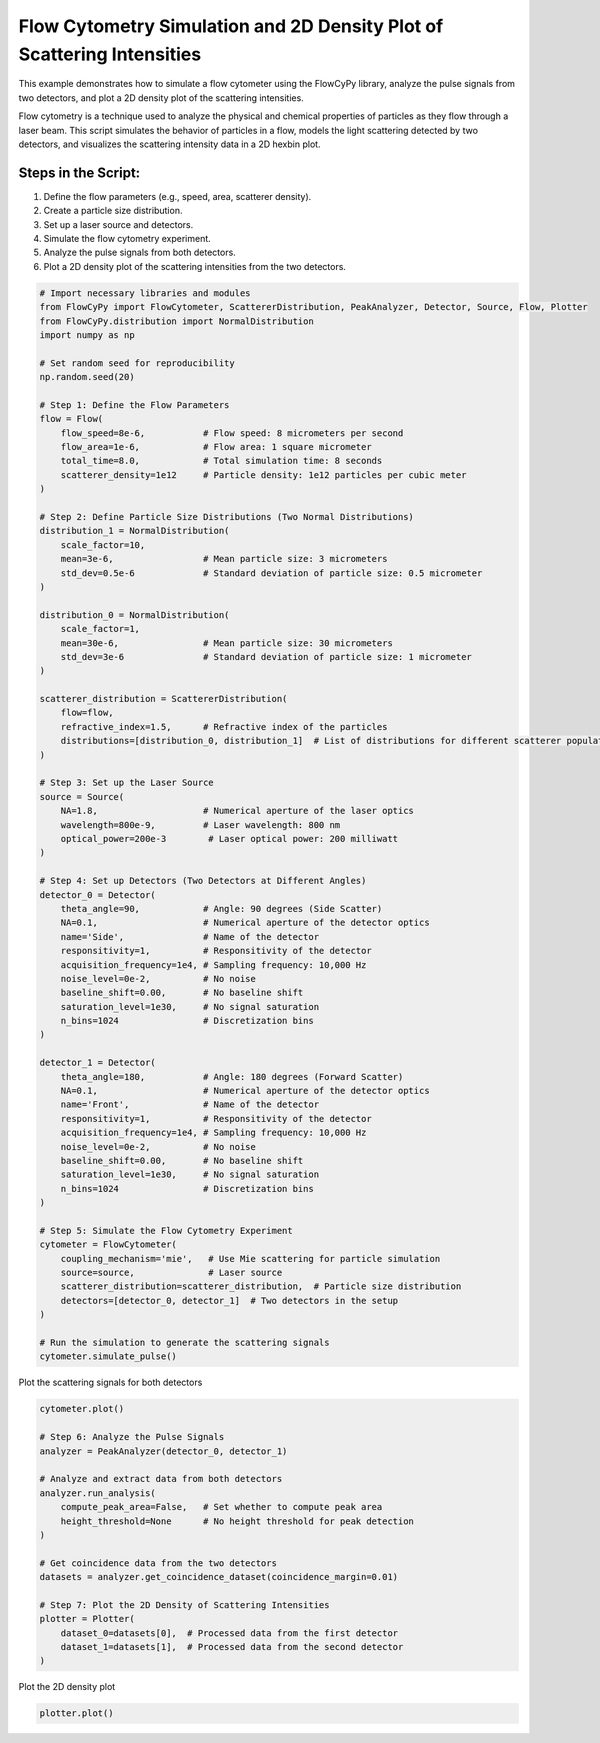 
.. DO NOT EDIT.
.. THIS FILE WAS AUTOMATICALLY GENERATED BY SPHINX-GALLERY.
.. TO MAKE CHANGES, EDIT THE SOURCE PYTHON FILE:
.. "gallery/plot_density_2_populations.py"
.. LINE NUMBERS ARE GIVEN BELOW.

.. only:: html

    .. note::
        :class: sphx-glr-download-link-note

        :ref:`Go to the end <sphx_glr_download_gallery_plot_density_2_populations.py>`
        to download the full example code

.. rst-class:: sphx-glr-example-title

.. _sphx_glr_gallery_plot_density_2_populations.py:


Flow Cytometry Simulation and 2D Density Plot of Scattering Intensities
=======================================================================

This example demonstrates how to simulate a flow cytometer using the FlowCyPy library, analyze the pulse
signals from two detectors, and plot a 2D density plot of the scattering intensities.

Flow cytometry is a technique used to analyze the physical and chemical properties of particles as they flow
through a laser beam. This script simulates the behavior of particles in a flow, models the light scattering
detected by two detectors, and visualizes the scattering intensity data in a 2D hexbin plot.

Steps in the Script:
--------------------
1. Define the flow parameters (e.g., speed, area, scatterer density).
2. Create a particle size distribution.
3. Set up a laser source and detectors.
4. Simulate the flow cytometry experiment.
5. Analyze the pulse signals from both detectors.
6. Plot a 2D density plot of the scattering intensities from the two detectors.

.. GENERATED FROM PYTHON SOURCE LINES 21-100

.. code-block:: python3


    # Import necessary libraries and modules
    from FlowCyPy import FlowCytometer, ScattererDistribution, PeakAnalyzer, Detector, Source, Flow, Plotter
    from FlowCyPy.distribution import NormalDistribution
    import numpy as np

    # Set random seed for reproducibility
    np.random.seed(20)

    # Step 1: Define the Flow Parameters
    flow = Flow(
        flow_speed=8e-6,           # Flow speed: 8 micrometers per second
        flow_area=1e-6,            # Flow area: 1 square micrometer
        total_time=8.0,            # Total simulation time: 8 seconds
        scatterer_density=1e12     # Particle density: 1e12 particles per cubic meter
    )

    # Step 2: Define Particle Size Distributions (Two Normal Distributions)
    distribution_1 = NormalDistribution(
        scale_factor=10,
        mean=3e-6,                 # Mean particle size: 3 micrometers
        std_dev=0.5e-6             # Standard deviation of particle size: 0.5 micrometer
    )

    distribution_0 = NormalDistribution(
        scale_factor=1,
        mean=30e-6,                # Mean particle size: 30 micrometers
        std_dev=3e-6               # Standard deviation of particle size: 1 micrometer
    )

    scatterer_distribution = ScattererDistribution(
        flow=flow,
        refractive_index=1.5,      # Refractive index of the particles
        distributions=[distribution_0, distribution_1]  # List of distributions for different scatterer populations
    )

    # Step 3: Set up the Laser Source
    source = Source(
        NA=1.8,                    # Numerical aperture of the laser optics
        wavelength=800e-9,         # Laser wavelength: 800 nm
        optical_power=200e-3        # Laser optical power: 200 milliwatt
    )

    # Step 4: Set up Detectors (Two Detectors at Different Angles)
    detector_0 = Detector(
        theta_angle=90,            # Angle: 90 degrees (Side Scatter)
        NA=0.1,                    # Numerical aperture of the detector optics
        name='Side',               # Name of the detector
        responsitivity=1,          # Responsitivity of the detector
        acquisition_frequency=1e4, # Sampling frequency: 10,000 Hz
        noise_level=0e-2,          # No noise
        baseline_shift=0.00,       # No baseline shift
        saturation_level=1e30,     # No signal saturation
        n_bins=1024                # Discretization bins
    )

    detector_1 = Detector(
        theta_angle=180,           # Angle: 180 degrees (Forward Scatter)
        NA=0.1,                    # Numerical aperture of the detector optics
        name='Front',              # Name of the detector
        responsitivity=1,          # Responsitivity of the detector
        acquisition_frequency=1e4, # Sampling frequency: 10,000 Hz
        noise_level=0e-2,          # No noise
        baseline_shift=0.00,       # No baseline shift
        saturation_level=1e30,     # No signal saturation
        n_bins=1024                # Discretization bins
    )

    # Step 5: Simulate the Flow Cytometry Experiment
    cytometer = FlowCytometer(
        coupling_mechanism='mie',   # Use Mie scattering for particle simulation
        source=source,              # Laser source
        scatterer_distribution=scatterer_distribution,  # Particle size distribution
        detectors=[detector_0, detector_1]  # Two detectors in the setup
    )

    # Run the simulation to generate the scattering signals
    cytometer.simulate_pulse()








.. GENERATED FROM PYTHON SOURCE LINES 101-102

Plot the scattering signals for both detectors

.. GENERATED FROM PYTHON SOURCE LINES 102-122

.. code-block:: python3

    cytometer.plot()

    # Step 6: Analyze the Pulse Signals
    analyzer = PeakAnalyzer(detector_0, detector_1)

    # Analyze and extract data from both detectors
    analyzer.run_analysis(
        compute_peak_area=False,   # Set whether to compute peak area
        height_threshold=None      # No height threshold for peak detection
    )

    # Get coincidence data from the two detectors
    datasets = analyzer.get_coincidence_dataset(coincidence_margin=0.01)

    # Step 7: Plot the 2D Density of Scattering Intensities
    plotter = Plotter(
        dataset_0=datasets[0],  # Processed data from the first detector
        dataset_1=datasets[1],  # Processed data from the second detector
    )




.. image-sg:: /gallery/images/sphx_glr_plot_density_2_populations_001.png
   :alt: Detector: Front, Size Distribution of Scatterers
   :srcset: /gallery/images/sphx_glr_plot_density_2_populations_001.png
   :class: sphx-glr-single-img





.. GENERATED FROM PYTHON SOURCE LINES 123-124

Plot the 2D density plot

.. GENERATED FROM PYTHON SOURCE LINES 124-125

.. code-block:: python3

    plotter.plot()



.. image-sg:: /gallery/images/sphx_glr_plot_density_2_populations_002.png
   :alt: 2D Density Plot of Scattering Intensities
   :srcset: /gallery/images/sphx_glr_plot_density_2_populations_002.png
   :class: sphx-glr-single-img






.. rst-class:: sphx-glr-timing

   **Total running time of the script:** (0 minutes 0.973 seconds)


.. _sphx_glr_download_gallery_plot_density_2_populations.py:

.. only:: html

  .. container:: sphx-glr-footer sphx-glr-footer-example




    .. container:: sphx-glr-download sphx-glr-download-python

      :download:`Download Python source code: plot_density_2_populations.py <plot_density_2_populations.py>`

    .. container:: sphx-glr-download sphx-glr-download-jupyter

      :download:`Download Jupyter notebook: plot_density_2_populations.ipynb <plot_density_2_populations.ipynb>`


.. only:: html

 .. rst-class:: sphx-glr-signature

    `Gallery generated by Sphinx-Gallery <https://sphinx-gallery.github.io>`_
